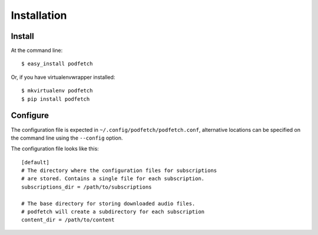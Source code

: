############
Installation
############

Install
#######

At the command line::

    $ easy_install podfetch

Or, if you have virtualenvwrapper installed::

    $ mkvirtualenv podfetch
    $ pip install podfetch

Configure
#########

The configuration file is expected in
``~/.config/podfetch/podfetch.conf``,
alternative locations can be specified on the command line
using the ``--config`` option.

The configuration file looks like this::

    [default]
    # The directory where the configuration files for subscriptions
    # are stored. Contains a single file for each subscription.
    subscriptions_dir = /path/to/subscriptions

    # The base directory for storing downloaded audio files.
    # podfetch will create a subdirectory for each subscription
    content_dir = /path/to/content
